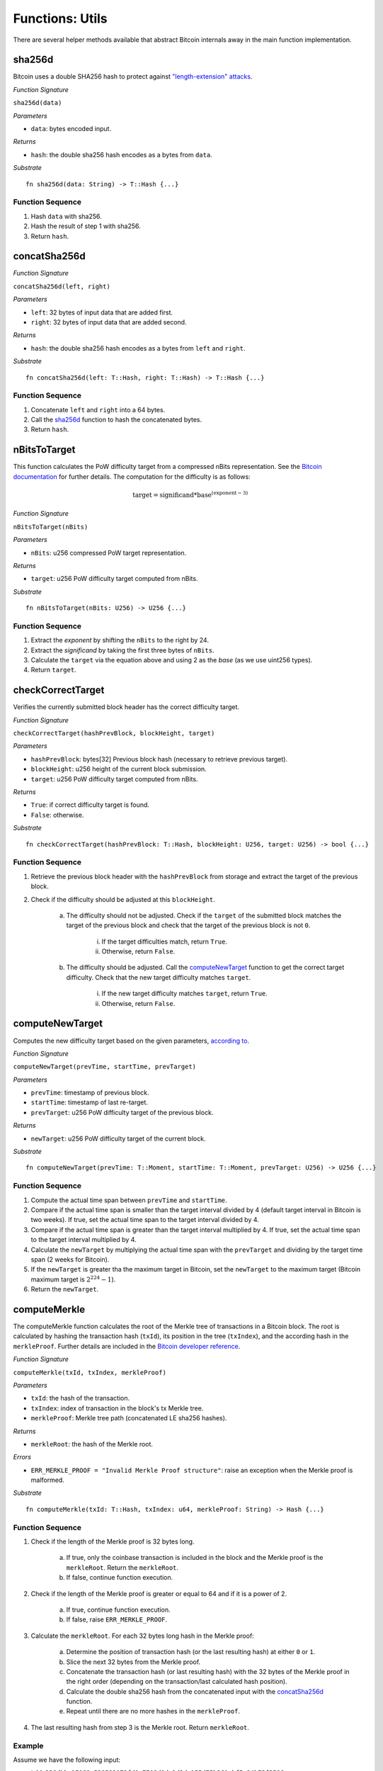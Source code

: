 .. _utils:

Functions: Utils
==================

There are several helper methods available that abstract Bitcoin internals away in the main function implementation.

.. _sha256d:

sha256d
-------
Bitcoin uses a double SHA256 hash to protect against `"length-extension" attacks <https://en.wikipedia.org/wiki/Length_extension_attack>`_. 

*Function Signature*

``sha256d(data)``

*Parameters*

* ``data``: bytes encoded input.

*Returns*

* ``hash``: the double sha256 hash encodes as a bytes from ``data``.

*Substrate*

::

  fn sha256d(data: String) -> T::Hash {...}
  
Function Sequence
~~~~~~~~~~~~~~~~~

1. Hash ``data`` with sha256.
2. Hash the result of step 1 with sha256.
3. Return ``hash``.


.. _concatSha256d: 

concatSha256d
-------------

*Function Signature*

``concatSha256d(left, right)``

*Parameters*

* ``left``: 32 bytes of input data that are added first.
* ``right``: 32 bytes of input data that are added second.

*Returns*

* ``hash``: the double sha256 hash encodes as a bytes from ``left`` and ``right``.

*Substrate*

::

  fn concatSha256d(left: T::Hash, right: T::Hash) -> T::Hash {...}

Function Sequence
~~~~~~~~~~~~~~~~~

1. Concatenate ``left`` and ``right`` into a 64 bytes.
2. Call the `sha256d`_ function to hash the concatenated bytes.
3. Return ``hash``.


.. _nBitsToTarget:

nBitsToTarget
-------------

This function calculates the PoW difficulty target from a compressed nBits representation. See the `Bitcoin documentation <https://bitcoin.org/en/developer-reference#target-nbit>`_ for further details. The computation for the difficulty is as follows:

.. math:: \text{target} = \text{significand} * \text{base}^{(\text{exponent} - 3)}

.. NOTE: Adding labels is currently not workable with the Sphinx RTD theme, see: https://github.com/readthedocs/sphinx_rtd_theme/pull/383

*Function Signature*

``nBitsToTarget(nBits)``

*Parameters*

* ``nBits``: u256 compressed PoW target representation.


*Returns*

* ``target``: u256 PoW difficulty target computed from nBits.

*Substrate*

::

  fn nBitsToTarget(nBits: U256) -> U256 {...}

Function Sequence
~~~~~~~~~~~~~~~~~

1. Extract the *exponent* by shifting the ``nBits`` to the right by 24.
2. Extract the *significand* by taking the first three bytes of ``nBits``.
3. Calculate the ``target`` via the equation above and using 2 as the *base* (as we use uint256 types).
4. Return ``target``.

.. _checkCorrectTarget:

checkCorrectTarget
------------------

Verifies the currently submitted block header has the correct difficulty target. 

.. todo:: Add events to give reason for failures.

*Function Signature*

``checkCorrectTarget(hashPrevBlock, blockHeight, target)``

*Parameters*

* ``hashPrevBlock``: bytes[32] Previous block hash (necessary to retrieve previous target).
* ``blockHeight``: u256 height of the current block submission.
* ``target``: u256 PoW difficulty target computed from nBits.

*Returns*

* ``True``: if correct difficulty target is found.
* ``False``: otherwise.

*Substrate*

::

  fn checkCorrectTarget(hashPrevBlock: T::Hash, blockHeight: U256, target: U256) -> bool {...}

Function Sequence
~~~~~~~~~~~~~~~~~

.. todo:: Verify why we need to check if previous block target is not 0.

1. Retrieve the previous block header with the ``hashPrevBlock`` from storage and extract the target of the previous block.
2. Check if the difficulty should be adjusted at this ``blockHeight``.

    a. The difficulty should not be adjusted. Check if the ``target`` of the submitted block matches the target of the previous block and check that the target of the previous block is not ``0``.

        i. If the target difficulties match, return ``True``.
        ii. Otherwise, return ``False``.

    b. The difficulty should be adjusted. Call the `computeNewTarget`_ function to get the correct target difficulty. Check that the new target difficulty matches ``target``.

        i. If the new target difficulty matches ``target``, return ``True``.
        ii. Otherwise, return ``False``.


.. _computeNewTarget: 

computeNewTarget
----------------

Computes the new difficulty target based on the given parameters, `according to <https://github.com/bitcoin/bitcoin/blob/78dae8caccd82cfbfd76557f1fb7d7557c7b5edb/src/pow.cpp>`_.

*Function Signature*

``computeNewTarget(prevTime, startTime, prevTarget)``

*Parameters*

* ``prevTime``: timestamp of previous block.
* ``startTime``: timestamp of last re-target.
* ``prevTarget``: u256 PoW difficulty target of the previous block.

*Returns*

* ``newTarget``: u256 PoW difficulty target of the current block.

*Substrate*

::

  fn computeNewTarget(prevTime: T::Moment, startTime: T::Moment, prevTarget: U256) -> U256 {...}

Function Sequence
~~~~~~~~~~~~~~~~~

1. Compute the actual time span between ``prevTime`` and ``startTime``.
2. Compare if the actual time span is smaller than the target interval divided by 4 (default target interval in Bitcoin is two weeks). If true, set the actual time span to the target interval divided by 4.
3. Compare if the actual time span is greater than the target interval multiplied by 4. If true, set the actual time span to the target interval multiplied by 4.
4. Calculate the ``newTarget`` by multiplying the actual time span with the ``prevTarget`` and dividing by the target time span (2 weeks for Bitcoin).
5. If the ``newTarget`` is greater tha the maximum target in Bitcoin, set the ``newTarget`` to the maximum target (Bitcoin maximum target is :math:`2^{224}-1`).
6. Return the ``newTarget``.



.. _computeMerkle:

computeMerkle
-------------

The computeMerkle function calculates the root of the Merkle tree of transactions in a Bitcoin block. The root is calculated by hashing the transaction hash (``txId``), its position in the tree (``txIndex``), and the according hash in the ``merkleProof``. Further details are included in the `Bitcoin developer reference <https://bitcoin.org/en/developer-reference#parsing-a-merkleblock-message>`_. 

*Function Signature*

``computeMerkle(txId, txIndex, merkleProof)``

*Parameters*

* ``txId``: the hash of the transaction.
* ``txIndex``: index of transaction in the block's tx Merkle tree.
* ``merkleProof``: Merkle tree path (concatenated LE sha256 hashes).

*Returns*

* ``merkleRoot``: the hash of the Merkle root.

*Errors*

* ``ERR_MERKLE_PROOF = "Invalid Merkle Proof structure"``: raise an exception when the Merkle proof is malformed.

*Substrate*

::

  fn computeMerkle(txId: T::Hash, txIndex: u64, merkleProof: String) -> Hash {...}


Function Sequence
~~~~~~~~~~~~~~~~~

1. Check if the length of the Merkle proof is 32 bytes long.

    a. If true, only the coinbase transaction is included in the block and the Merkle proof is the ``merkleRoot``. Return the ``merkleRoot``.
    b. If false, continue function execution.

2. Check if the length of the Merkle proof is greater or equal to 64 and if it is a  power of 2.

    a. If true, continue function execution.
    b. If false, raise ``ERR_MERKLE_PROOF``.

3. Calculate the ``merkleRoot``. For each 32 bytes long hash in the Merkle proof:

    a. Determine the position of transaction hash (or the last resulting hash) at either ``0`` or ``1``.
    b. Slice the next 32 bytes from the Merkle proof.
    c. Concatenate the transaction hash (or last resulting hash) with the 32 bytes of the Merkle proof in the right order (depending on the transaction/last calculated hash position).
    d. Calculate the double sha256 hash from the concatenated input with the `concatSha256d`_ function.
    e. Repeat until there are no more hashes in the ``merkleProof``.

4. The last resulting hash from step 3 is the Merkle root. Return ``merkleRoot``.

Example
~~~~~~~

Assume we have the following input:

* txId: ``330dbbc15169c538583073fd0a7708d8de2d3dc155d75b361cbf5c24b73f3586``
* txIndex: ``0``
* merkleProof: ``86353fb7245cbf1c365bd755c13d2dded808770afd73305838c56951c1bb0d33b635f586cf6c4763f3fc98b99daf8ac14ce1146dc775777c2cd2c4290578ef2e``

The ``computeMerkle`` function would go past step 1 as our proof is longer than 32 bytes. Next, step 2 would also be passed as the proof is equal to 64 bytes and a power of 2. Last we calculate the Merkle root in step 3 as shown below.

.. figure:: ../figures/computeMerkle.png
    :alt: Compute Merkle example execution.

    An example of the ``computeMerkle`` function with a transaction from a block that contains two transactions in total.



.. _calculateDifficulty:

calculateDifficulty
-------------------
Given the ``target``, calculates the Proof-of-Work ``difficulty`` value, as defined in `https://en.bitcoin.it/wiki/Difficulty <https://en.bitcoin.it/wiki/Difficulty>`_ .

*Function Signature*

``calculateDifficulty(target)``

*Parameters*

* ``target``: target as specified in a Bitcoin block header.

*Returns*

* ``difficulty``: difficulty calculated from passed ``target``.

*Substrate*

::

  fn calculateDifficulty(target: U256) -> U256 {...}

Function Sequence
~~~~~~~~~~~~~~~~~

1. Return ``0xffff0000000000000000000000000000000000000000000000000000`` (max. possible target, also referred to as "difficulty 1") divided by ``target``.


.. _chainReorg:

chainReorg
----------

The ``chainReorg`` function is called from ``storeForkBlockHeader`` and handles blockchain reorganizations in BTC-Relay, i.e., when a fork overtakes the tracked main chain in terms of length (and accumulated PoW). 
As a result, the ``MainChain`` references to stored block headers (in ``_blockHeaders``) are updated to point to the blocks contained in the overtaking fork.


Specification
~~~~~~~~~~~~~

*Function Signature*

``chainReorg(forkId)``

*Parameters*

* ``forkId``: identifier of the fork as stored in ``Forks``, which is to replace the ``MainChain``. 


*Returns*

* ``True``: if the ``MainChain`` is updated to point to the block headers contained in the fork specified by ``forkId``.
* ``False`` (or throws exception): otherwise.

*Substrate*

::

  fn chainReorg(forkId: U256) -> bool {...}


Function Sequence
~~~~~~~~~~~~~~~~~

1. Retrieve fork data (``Fork``, see `Data Model <spec/data-model.html#fork>`_) for ``Fork[forkId]``
2. Create new entry in ``Forks``, (generate a new identifier ``newForkId``), setting ``Forks[newForkId].startHeight = Forks[forkId].startHeight`` and ``Forks[newForkId].length = Forks[forkId].length - 1``.
3. Replace the current ``MainChain`` references to ``_blockHeaders`` (i.e., the ``blockHash`` at each ``blockHeight``) with the corresponding entry in ``forkHashes`` of the given fork. In this process, store the replaced ``MainChain`` entries to a new fork. In detail: starting at ``Fork[forkId].startHeight``, loop over ``Fork[forkId].forkHashes`` (``forkHash``) and for each ``forkHash`` (loop counter ``counter = 0`` incremented each round):

    a. Copy the  ``blockHash`` referenced in ``mainChain`` at the corresponding block height (``startHeight + counter``) to ``Forks[newForkId].forkHashes``. 
    b. Overwrite the ``blockHash`` in ``MainChain`` at the corresponding block height (``startHeight + counter``) with the given ``forkHash``. 

4. Update ``BestBlock`` and ``BestBlockHeight`` to point to updated heighest block in ``MainChain``.

5. Delete ``Fork[forkId]``.

.. note:: The last block hash in ``forkHashes`` will be added to ``MainChain`` with a block height exceeding the current ``BestBlockHeight``, since the fork that caused the reorganization is by definition 1 block longer than the ``MainChain`` tracked in BTC-Relay. 


.. figure:: ../figures/chainReorg.png
    :alt: chainReorg overview

    Overview of a the BTC-Relay state before (above) and after (below) ``chainReorg(forkId)``.


.. warning:: **Do not instantly delete** the block headers that were removed from the ``MainChain`` through the reorganization. If deletion is required, wait at least until sufficient confirmations have passed, as defined by the security parameter *k* (see `Security <spec/data-model.html#fork>`_). 


.. _getForkIdByBlockHash:

getForkIdByBlockHash
--------------------

Helper function allowing to query the list of tracked forks ``Forks`` for the identifier of a fork given it's last submitted ("heighest") block hash.

Specification
~~~~~~~~~~~~~~
*Function Signature*

``getForkIdByBlockHash(blockHash)``

*Parameters*

* ``blockHash``: block hash of the last submitted block to a fork.


*Returns*

* ``forkId``: if there exists a fork with ``blockHash`` as latest submitted block in ``forkHashes``
* ``-1`` (or throws exception): otherwise.

*Substrate*

::

  fn getForkIdByBlockHash(blockHash: T::Hash) -> U256 {...}


Function Sequence
~~~~~~~~~~~~~~~~~

1. Loop over all entries in ``Forks`` and check if ``forkHashes[forkHashes.length -1] == blockhash``
    
    a. If ``True``: return the corresponding ``forkId``.

2. Return ``forkId`` not found otherwise.


